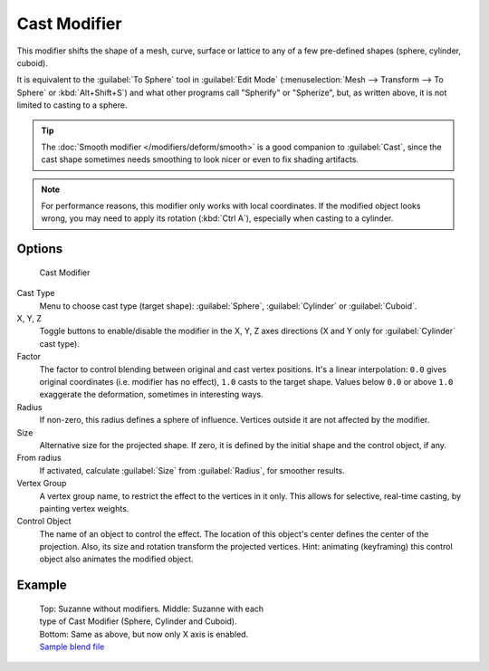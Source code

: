 
..    TODO/Review: {{review|}} .


Cast Modifier
*************

This modifier shifts the shape of a mesh, curve,
surface or lattice to any of a few pre-defined shapes (sphere, cylinder, cuboid).

It is equivalent to the :guilabel:`To Sphere` tool in :guilabel:`Edit Mode`
(:menuselection:`Mesh --> Transform --> To Sphere` or :kbd:`Alt+Shift+S`)
and what other programs call "Spherify" or "Spherize", but, as written above, it is not limited to casting to a sphere.


.. tip::

   The :doc:`Smooth modifier </modifiers/deform/smooth>` is a good companion to :guilabel:`Cast`,
   since the cast shape sometimes needs smoothing to look nicer or even to fix shading artifacts.


.. note::

   For performance reasons, this modifier only works with local coordinates.
   If the modified object looks wrong, you may need to apply its rotation (:kbd:`Ctrl A`),
   especially when casting to a cylinder.


Options
=======

.. figure:: /images/25-Manual-Modifiers-cast.jpg

   Cast Modifier


Cast Type
   Menu to choose cast type (target shape): :guilabel:`Sphere`, :guilabel:`Cylinder` or :guilabel:`Cuboid`.

X, Y, Z
   Toggle buttons to enable/disable the modifier in the X, Y, Z axes directions
   (X and Y only for :guilabel:`Cylinder` cast type).

Factor
   The factor to control blending between original and cast vertex positions.
   It's a linear interpolation: ``0.0`` gives original coordinates (i.e. modifier has no effect),
   ``1.0`` casts to the target shape.
   Values below ``0.0`` or above ``1.0`` exaggerate the deformation, sometimes in interesting ways.

Radius
   If non-zero, this radius defines a sphere of influence. Vertices outside it are not affected by the modifier.

Size
   Alternative size for the projected shape. If zero,
   it is defined by the initial shape and the control object, if any.

From radius
   If activated, calculate :guilabel:`Size` from :guilabel:`Radius`, for smoother results.

Vertex Group
   A vertex group name, to restrict the effect to the vertices in it only.
   This allows for selective, real-time casting, by painting vertex weights.

Control Object
   The name of an object to control the effect.
   The location of this object's center defines the center of the projection.
   Also, its size and rotation transform the projected vertices.
   Hint: animating (keyframing) this control object also animates the modified object.


Example
=======

.. figure:: /images/263-Manual-Modifiers-Cast-Example.jpg
   :width: 400px
   :figwidth: 400px

   Top: Suzanne without modifiers. Middle: Suzanne with each type of Cast Modifier (Sphere, Cylinder and Cuboid).
   Bottom: Same as above, but now only X axis is enabled.
   `Sample blend file <http://wiki.blender.org/index.php/Media:263-Cast-Modifier.blend>`__

